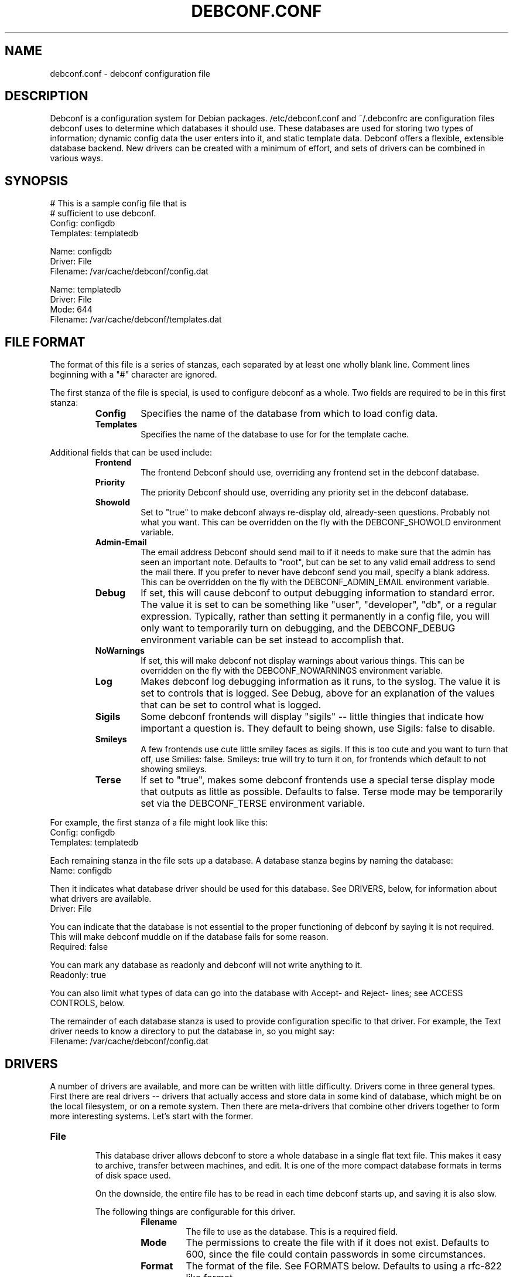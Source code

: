.TH DEBCONF.CONF 5
.SH NAME
debconf.conf \- debconf configuration file
.SH DESCRIPTION
Debconf is a configuration system for Debian packages. /etc/debconf.conf
and ~/.debconfrc are configuration files debconf uses to determine which
databases it should use. These databases are used for storing two types of
information; dynamic config data the user enters into it, and static
template data. Debconf offers a flexible, extensible database backend. New
drivers can be created with a minimum of effort, and sets of drivers
can be combined in various ways.
.SH SYNOPSIS
  # This is a sample config file that is
  # sufficient to use debconf.
  Config: configdb
  Templates: templatedb

  Name: configdb
  Driver: File
  Filename: /var/cache/debconf/config.dat

  Name: templatedb
  Driver: File
  Mode: 644
  Filename: /var/cache/debconf/templates.dat
.SH "FILE FORMAT"
The format of this file is a series of stanzas, each separated by at least
one wholly blank line. Comment lines beginning with a "#" character are
ignored.
.P
The first stanza of the file is special, is used to configure debconf as a
whole. Two fields are required to be in this first stanza:
.RS
.TP
.B Config
Specifies the name of the database from which to load config data.
.TP
.B Templates
Specifies the name of the database to use for for the template cache.
.RE
.P
Additional fields that can be used include:
.RS
.TP
.B Frontend
The frontend Debconf should use, overriding any frontend set in the debconf
database.
.TP
.B Priority
The priority Debconf should use, overriding any priority set in the debconf
database.
.TP
.B Showold
Set to "true" to make debconf always re-display old, already-seen
questions. Probably not what you want. This can be overridden on the fly
with the DEBCONF_SHOWOLD environment variable.
.TP
.B Admin-Email
The email address Debconf should send mail to if it needs to make sure that
the admin has seen an important note. Defaults to "root", but can be set to
any valid email address to send the mail there. If you prefer to never have
debconf send you mail, specify a blank address. This can be overridden on
the fly with the DEBCONF_ADMIN_EMAIL environment variable.
.TP
.B Debug
If set, this will cause debconf to output debugging information to standard
error. The value it is set to can be something like "user", "developer",
"db", or a regular expression. Typically, rather than setting it
permanently in a config file, you will only want to temporarily turn on
debugging, and the DEBCONF_DEBUG environment variable can be set instead to
accomplish that.
.TP
.B NoWarnings
If set, this will make debconf not display warnings about various things. 
This can be overridden on the fly with the DEBCONF_NOWARNINGS environment
variable.
.TP
.B Log
Makes debconf log debugging information as it runs, to the syslog. The
value it is set to controls that is logged. See Debug, above for an
explanation of the values that can be set to control what is logged.
.TP
.B Sigils
Some debconf frontends will display "sigils" -- little thingies that
indicate how important a question is. They default to being shown, use
Sigils: false to disable.
.TP
.B Smileys
A few frontends use cute little smiley faces as sigils. If this is too cute
and you want to turn that off, use Smilies: false. Smileys: true will try
to turn it on, for frontends which default to not showing smileys.
.TP
.B Terse
If set to "true", makes some debconf frontends use a special terse display
mode that outputs as little as possible. Defaults to false. Terse mode may
be temporarily set via the DEBCONF_TERSE environment variable.
.RE
.P
For example, the first stanza of a file might look like this:
  Config: configdb
  Templates: templatedb
.P
Each remaining stanza in the file sets up a database. A database stanza
begins by naming the database:
  Name: configdb
.P
Then it indicates what database driver should be used for this database.
See DRIVERS, below, for information about what drivers are available.
  Driver: File
.P
You can indicate that the database is not essential to the proper
functioning of debconf by saying it is not required. This will make debconf
muddle on if the database fails for some reason.
  Required: false
.P
You can mark any database as readonly and debconf will not write anything
to it.
  Readonly: true
.P
You can also limit what types of data can go into the database with Accept-
and Reject- lines; see ACCESS CONTROLS, below.
.P
The remainder of each database stanza is used to provide configuration
specific to that driver. For example, the Text driver needs to know
a directory to put the database in, so you might say:
  Filename: /var/cache/debconf/config.dat
.SH DRIVERS
A number of drivers are available, and more can be written with little
difficulty. Drivers come in three general types. First there are real drivers
-- drivers that actually access and store data in some kind of database,
which might be on the local filesystem, or on a remote system. Then
there are meta-drivers that combine other drivers together to form more
interesting systems. Let's start with the former.
.TP
.TP
.B File
.RS
This database driver allows debconf to store a whole database in a single
flat text file. This makes it easy to archive, transfer between machines,
and edit. It is one of the more compact database formats in terms of disk
space used.
.P
On the downside, the entire file has to be read in each time debconf starts
up, and saving it is also slow.
.P
The following things are configurable for this driver.
.RS
.TP
.B Filename
The file to use as the database. This is a required field.
.TP
.B Mode
The permissions to create the file with if it does not exist. Defaults to
600, since the file could contain passwords in some circumstances.
.TP
.B Format
The format of the file. See FORMATS below. Defaults to using a rfc-822
like format.
.TP
.B Backup
Whether a backup should be made of the old file before changing it.
Defaults to true.
.RE
.P
As example stanza setting up a database using this driver:
.P
  Name: mydb
  Driver: File
  Filename: /var/cache/debconf/mydb.dat
.RE
.TP
.B DirTree
.RS
This database driver allows debconf to store data in a hierarchical
directory structure. The names of the various debconf templates and
questions are used as-is to form directories with files in them. This
format for the database is the easiest to browse and fiddle with by hand.
It has very good load and save speeds. It also typically occupies the most
space, since a lot of small files and subdirectories do take up some
additional room.
.P
The following things are configurable for this driver.
.RS
.TP
.B Directory
The directory to put the files in. Required.
.TP
.B Extension
An extension to prefix the files with. Must be set to a non-empty string;
defaults to ".dat"
.TP
.B Format
The format of the file. See FORMATS below. Defaults to using a rfc-822
like format.
.RE
.P
As example stanza setting up a database using this driver:
.P
  Name: mydb
  Driver: DirTree
  Directory: /var/cache/debconf/mydb
  Extension: .txt
.RE
.TP
.B Directory
.RS
This database driver is the same as the DirTree driver, except all the
files are put in one directory. It is intended mainly for future
compatibility with cdebconf. Also, unlike with DirTree, the Extension field
is not required for this driver.
.RE
.P
.TP
.B LDAP
.RS
WARNING: This database driver is currently experimental. Use with caution.
.P
This database driver accesses a LDAP directory for debconf configuration
data.Due to the nature of the beast, LDAP directories should typically be
accessed in read-only mode.  This is because multiple accesses can take
place, and it's generally better for data consistency if nobody tries to
modify the data while this is happening.  Of course, write access is
supported for those cases where you do want to update the config data in
the directory.
.P
For information about setting up a LDAP server for debconf, read
/usr/share/doc/debconf-doc/README.LDAP (from the debconf-doc package).
.P
To use this database driver, you must have the libnet-ldap-perl package
installed. Debconf suggests that package, but does not depend on it.
.P
Please carefully consider the security implications of using a remote
debconf database. Unless you trust the source, and you trust the
intervening network, it is not a very safe thing to do.
.P
The following things are configurable for this driver.
.RS
.TP
.B server
The host name or IP address of an LDAP server to connect to.
.TP
.B port
The port on which to connect to the LDAP server.  If none is given, the
default of 389 is used (or 686 if using SSL).
.TP
.B basedn
The DN under which all config items will be stored.  Each config item will
be assumed to live in a DN of cn=<item name>,<Base DN>.  If this structure
is not followed, all bets are off.
.TP
.B binddn
The DN to bind to the directory as. Anonymous bind will be used if none is
specified.
.TP
.B bindpasswd
The password to use in an authenticated bind (used with binddn, above).  If
not specified, anonymous bind will be used.
.P
.RS
This option should not be used in the general case.  Anonymous binding
should be sufficient most of the time for read-only access.  Specifying a
bind DN and password should be reserved for the occasional case where you
wish to update the debconf configuration data.
.RE
.RE
.P
An example stanza setting up a database using this driver, assuming the
remote database is on example.com and can be accessed anonymously:
.P
  Name: ldapdb
  Driver: LDAP
  Readonly: true
  Server: example.com
  BaseDN: cn=debconf,dc=example,dc=com
.P
Another example, this time the LDAP database is on localhost, and can be
written to:
.P
  Name: ldapdb
  Driver: LDAP
  Server: localhost
  BaseDN: cn=debconf,dc=domain,dc=com
  BaseDN: cn=debconf,dc=domain,dc=com
  BindPasswd: secret
.RE
.TP
.B Pipe
.RS
This special-purpose database driver reads and writes the database from
standard input/output. It may be useful for people with special needs.
.P
The following things are configurable for this driver.
.RS
.TP
.B Format
The format to read and write. See FORMATS below. Defaults to using a rfc-822
like format.
.TP
.B Infd
File descriptor number to read from. Defaults to reading from stdin. If set
to "none", the database will not read any data on startup.
.TP
.B Outfd
File descriptor number to write to. Defaults to writing to stdout.
.RE
.RE
.P
That's all of the real drivers, now moving on to meta-drivers..
.TP
.B Stack
.RS
This driver stacks up a number of other databases (of any type), and allows
them to be accessed as one. When debconf asks for a value, the first
database on the stack that contains the value returns it. If debconf writes
something to the database, the write normally goes to the first driver on
the stack that has the item debconf is modifying, and if none do, the new
item is added to the first writable database on the stack.
.P
Things become more interesting if one of the databases on the stack is
readonly. Consider a stack of the databases foo, bar, and baz, where foo
and baz are both readonly. Debconf wants to change an item, and this item
is only present in baz, which is readonly. The stack driver is smart enough
to realize that won't work, and it will copy the item from baz to bar, and
the write will take place in bar. Now the item in baz is shadowed by the
item in bar, and it will not longer be visible to debconf.
.P
This kind of thing is particularly useful if you want to point many systems
at a central, readonly database, while still allowing things to be
overridden on each system. When access controls are added to the picture,
stacks allow you to do many other interesting things, like redirect all
passwords to one database while a database underneath it handles everything
else.
.P
Only one piece of configuration is needed to set up a stack:
.P
.RS
.TP
.B Stack
This is where you specify a list of other databases, by name, to tell it
what makes up the stack.
.RE
.P
For example:
.P
  Name: megadb
  Driver: stack
  Stack: passworddb, configdb, companydb
.P
WARNING: The stack driver is not very well tested yet. Use at your own
risk.
.RE
.P
.B Backup
.RS
This driver passes all requests on to another database driver. But it also
copies all write requests to a backup database driver.
.P
You must specify the following fields to set up this driver:
.P
.RS
.TP
.B Db
The database to read from and write to.
.TP
.B Backupdb
The name of the database to send copies of writes to.
.RE
.P
For example:
.P
  Name: backup
  Driver: Backup
  Backupdb: mydb
  Backup: mybackupdb
.RE
.P
.B Debug
.RS
This driver passes all requests on to another database driver, outputting verbose
debugging output about the request and the result.
.P
You must specify the following fields to set up this driver:
.P
.RS
.TP
.B Db
The database to read from and write to.
.RE
.P
.SH "ACCESS CONTROLS"
When you set up a database, you can also use some fields to specify access
controls. You can specify that a database only accepts passwords, for
example, or make a database only accept things with "foo" in their name.
.TP
.B Readonly
As was mentioned earlier, this access control, if set to "true", makes a
database readonly. Debconf will read values from it, but will never write
anything to it.
.TP
.B Accept-Name
The text in this field is a perl-compatible regular expression that is
matched against the names of items as they are requested from the
database. Only if an items name matches the regular expression, will the
database allow debconf to access or modify it.
.TP
.B Reject-Name
Like Accept-Name, except any item name matching this regular expression
will be rejected.
.TP
.B Accept-Type
Another regular expression, this matches against the type of the item
that is being accessed. Only if the type matches the regex will access be
granted.
.TP
.B Reject-Type
Like Accept-Type, except any type matching this regular expression
will be rejected.
.SH FORMATS
Some of the database drivers use format modules to control the actual
format in which the database is stored on disk. These formats are currently
supported:
.TP
.B 822
This is a file format loosely based upon the rfc-822 format for email
message headers. Similar formats are used throughout Debian; in the dpkg
status file, and so on.
.SH EXAMPLE
Here is a more complicated example of a debconf.conf file.
.P
  # This stanza is used for general debconf setup.
  Config: stack
  Templates: templates
  Log-To: syslog
  Debug: developer

  # This is my own local database.
  Name: mydb
  Driver: DirTree
  Directory: /var/cache/debconf/config

  # This is another database that I use to hold
  # only X server configuration.
  Name: X
  Driver: File
  Filename: /etc/X11/debconf.dat
  Mode: 644
  # It's sorta hard to work out what questions
  # belong to X; it should be using a deeper
  # tree structure so I could just match on ^X/
  # Oh well.
  Accept-Name: xserver|xfree86|xbase

  # This is our company's global, read-only
  # (for me!) debconf database.
  Name: company
  Driver: LDAP
  Server: debconf.foo.com
  BaseDN: cn=debconf,dc=foo,dc=com
  BindDN: uid=admin,dc=foo,dc=com
  BindPasswd: secret
  Readonly: true
  # I don't want any passwords that might be
  # floating around in there.
  Reject-Type: password
  # If this db is not accessible for whatever
  # reason, carry on anyway.
  Required: false

  # I use this database to hold
  # passwords safe and secure.
  Name: passwords
  Driver: File
  Filename: /etc/debconf/passwords
  Mode: 600
  Accept-Type: password

  # Let's put them all together
  # in a database stack.
  Name: stack
  Driver: Stack
  Stack: passwords, X, mydb, company
  # So, all passwords go to the password database.
  # Most X configuration stuff goes to the X
  # database, and anything else goes to my main
  # database. Values are looked up in each of those
  # in turn, and if none has a particular value, it
  # is looked up in the company-wide LDAP database
  # (unless it's a password).

  # A database is also used to hold templates. We 
  # don't need to make this as fancy.
  Name: templates
  Driver: File
  Mode: 644
  Format: 822
  Filename: /var/cache/debconf/templates
.SH NOTES
If you use something like ${HOME} in this file, it will be replaced with
the value of the named environment variable.
.P
The field names (the part of the line before the colon) is
case-insensitive. The values, though, are case sensitive.
.SH "PLANNED ENHANCEMENTS"
More drivers and formats. Some ideas include:
A SQL driver, with the capability to access a remote database.
A DHCP driver, that makes available some special things like hostname, IP
address, and DNS servers.
A driver that pulls values out of public DNS records TXT fields.
A format that is compatible with the output of cdebconf.
An override driver, which can override the value field or flags of
all requests that pass through it.
.SH FILES
/etc/debconf.conf
.P
~/.debconfrc
.SH SEE ALSO
.BR debconf (7)
.SH AUTHOR
Joey Hess <joeyh@debian.org>
